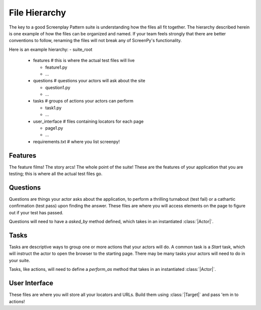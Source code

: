 .. _filehierarchy:

File Hierarchy
==============

The key to a good Screenplay Pattern suite is understanding how the files all fit together. The hierarchy described herein is one example of how the files can be organized and named. If your team feels strongly that there are better conventions to follow, renaming the files will not break any of ScreenPy's functionality.


Here is an example hierarchy:
- suite_root

  - features        # this is where the actual test files will live

    - feature1.py

    - ...

  - questions       # questions your actors will ask about the site

    - question1.py

    - ...

  - tasks           # groups of actions your actors can perform

    - task1.py

    - ...

  - user_interface  # files containing locators for each page

    - page1.py

    - ...

  - requirements.txt  # where you list screenpy!


.. _featuresdir:

Features
--------

The feature films! The story arcs! The whole point of the suite! These are the features of your application that you are testing; this is where all the actual test files go.


.. _questionsdir:

Questions
---------

Questions are things your actor asks about the application, to perform a thrilling turnabout (test fail) or a cathartic confirmation (test pass) upon finding the answer. These files are where you will access elements on the page to figure out if your test has passed.

Questions will need to have a `asked_by` method defined, which takes in an instantiated :class:`|Actor|`.


.. _tasksdir:

Tasks
-----

Tasks are descriptive ways to group one or more actions that your actors will do. A common task is a `Start` task, which will instruct the actor to open the browser to the starting page. There may be many tasks your actors will need to do in your suite.

Tasks, like actions, will need to define a `perform_as` method that takes in an instantiated :class:`|Actor|`.


.. _userinterfacedir:

User Interface
--------------

These files are where you will store all your locators and URLs. Build them using :class:`|Target|` and pass 'em in to actions!
